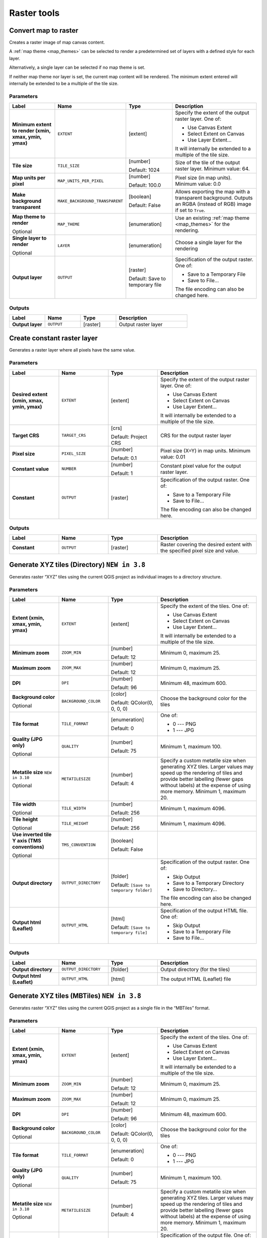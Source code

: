 Raster tools
============

.. only:: html

   .. contents::
      :local:
      :depth: 1

.. _qgisrasterize:

Convert map to raster
---------------------
Creates a raster image of map canvas content.

A :ref:`map theme <map_themes>` can be selected to render a predetermined set of
layers with a defined style for each layer.

Alternatively, a single layer can be selected if no map theme is set.

If neither map theme nor layer is set, the current map content will be rendered.
The minimum extent entered will internally be extended to be a multiple of the
tile size.

Parameters
..........

.. list-table::
   :header-rows: 1
   :widths: 20 20 20 40
   :stub-columns: 0

   * - Label
     - Name
     - Type
     - Description
   * - **Minimum extent to render (xmin, xmax, ymin, ymax)**
     - ``EXTENT``
     - [extent]
     - Specify the extent of the output raster layer.
       One of:
       
       * Use Canvas Extent
       * Select Extent on Canvas
       * Use Layer Extent...
       
       It will internally be extended to a multiple of the tile size.
   * - **Tile size**
     - ``TILE_SIZE``
     - [number]
       
       Default: 1024
     - Size of the tile of the output raster layer. Minimum value: 64.
   * - **Map units per pixel**
     - ``MAP_UNITS_PER_PIXEL``
     - [number]
       
       Default: 100.0
     - Pixel size (in map units). Minimum value: 0.0
   * - **Make background transparent**
     - ``MAKE_BACKGROUND_TRANSPARENT``
     - [boolean]
        
       Default: False
     - Allows exporting the map with a transparent background.
       Outputs an RGBA (instead of RGB) image if set to ``True``.
   * - **Map theme to render**
       
       Optional
     - ``MAP_THEME``
     - [enumeration]
     - Use an existing :ref:`map theme <map_themes>` for the rendering.
   * - **Single layer to render**
       
       Optional
     - ``LAYER``
     - [enumeration]
     - Choose a single layer for the rendering
   * - **Output layer**
     - ``OUTPUT``
     - [raster]
       
       Default: Save to temporary file
     - Specification of the output raster. One of:
       
       * Save to a Temporary File
       * Save to File...
       
       The file encoding can also be changed here.

Outputs
.......

.. list-table::
   :header-rows: 1
   :widths: 20 20 20 40
   :stub-columns: 0

   * - Label
     - Name
     - Type
     - Description
   * - **Output layer**
     - ``OUTPUT``
     - [raster]
     - Output raster layer
  

.. _qgiscreateconstantrasterlayer:

Create constant raster layer
----------------------------
Generates a raster layer where all pixels have the same value.

Parameters
..........

.. list-table::
   :header-rows: 1
   :widths: 20 20 20 40
   :stub-columns: 0

   * - Label
     - Name
     - Type
     - Description
   * - **Desired extent (xmin, xmax, ymin, ymax)**
     - ``EXTENT``
     - [extent]
     - Specify the extent of the output raster layer.
       One of:
       
       * Use Canvas Extent
       * Select Extent on Canvas
       * Use Layer Extent...
       
       It will internally be extended to a multiple of the tile size.
   * - **Target CRS**
     - ``TARGET_CRS``
     - [crs]
       
       Default: Project CRS
     - CRS for the output raster layer
   * - **Pixel size**
     - ``PIXEL_SIZE``
     - [number]
       
       Default: 0.1
     - Pixel size (X=Y) in map units. Minimum value: 0.01
   * - **Constant value**
     - ``NUMBER``
     - [number]
       
       Default: 1
     - Constant pixel value for the output raster layer.
   * - **Constant**
     - ``OUTPUT``
     - [raster]
     - Specification of the output raster. One of:
       
       * Save to a Temporary File
       * Save to File...
       
       The file encoding can also be changed here.

Outputs
.......

.. list-table::
   :header-rows: 1
   :widths: 20 20 20 40
   :stub-columns: 0

   * - Label
     - Name
     - Type
     - Description
   * - **Constant**
     - ``OUTPUT``
     - [raster]
     - Raster covering the desired extent with the specified pixel
       size and value.


.. _qgistilesxyzdirectory:

Generate XYZ tiles (Directory) |38|
-----------------------------------

Generates raster “XYZ” tiles using the current QGIS project
as individual images to a directory structure.

Parameters
..........

.. list-table::
   :header-rows: 1
   :widths: 20 20 20 40
   :stub-columns: 0

   * - Label
     - Name
     - Type
     - Description
   * - **Extent (xmin, xmax, ymin, ymax)**
     - ``EXTENT``
     - [extent]
     - Specify the extent of the tiles.
       One of:

       * Use Canvas Extent
       * Select Extent on Canvas
       * Use Layer Extent...

       It will internally be extended to a multiple of the tile size.
   * - **Minimum zoom**
     - ``ZOOM_MIN``
     - [number]

       Default: 12
     - Minimum 0, maximum 25.
   * - **Maximum zoom**
     - ``ZOOM_MAX``
     - [number]

       Default: 12
     - Minimum 0, maximum 25.
   * - **DPI**
     - ``DPI``
     - [number]

       Default: 96
     - Minimum 48, maximum 600.
   * - **Background color**

       Optional
     - ``BACKGROUND_COLOR``
     - [color]

       Default: QColor(0, 0, 0, 0)
     - Choose the background color for the tiles
   * - **Tile format**
     - ``TILE_FORMAT``
     - [enumeration]

       Default: 0
     - One of:

       * 0 --- PNG
       * 1 --- JPG

   * - **Quality (JPG only)**

       Optional
     - ``QUALITY``
     - [number]

       Default: 75
     - Minimum 1, maximum 100.
   * - **Metatile size** |310|

       Optional
     - ``METATILESIZE``
     - [number]

       Default: 4
     - Specify a custom metatile size when generating XYZ tiles.
       Larger values may speed up the rendering of tiles and provide better labelling
       (fewer gaps without labels) at the expense of using more memory.
       Minimum 1, maximum 20.
   * - **Tile width**

       Optional
     - ``TILE_WIDTH``
     - [number]

       Default: 256
     - Minimum 1, maximum 4096.
   * - **Tile height**

       Optional
     - ``TILE_HEIGHT``
     - [number]

       Default: 256
     - Minimum 1, maximum 4096.
   * - **Use inverted tile Y axis (TMS conventions)**

       Optional
     - ``TMS_CONVENTION``
     - [boolean]

       Default: False
     - 
   * - **Output directory**
     - ``OUTPUT_DIRECTORY``
     - [folder]

       Default: ``[Save to temporary folder]``
     - Specification of the output raster. One of:

       * Skip Output
       * Save to a Temporary Directory
       * Save to Directory...

       The file encoding can also be changed here.
   * - **Output html (Leaflet)**
     - ``OUTPUT_HTML``
     - [html]

       Default: ``[Save to temporary file]``
     - Specification of the output HTML file. One of:

       * Skip Output
       * Save to a Temporary File
       * Save to File...

Outputs
.......

.. list-table::
   :header-rows: 1
   :widths: 20 20 20 40
   :stub-columns: 0

   * - Label
     - Name
     - Type
     - Description
   * - **Output directory**
     - ``OUTPUT_DIRECTORY``
     - [folder]
     - Output directory (for the tiles)
   * - **Output html (Leaflet)**
     - ``OUTPUT_HTML``
     - [html]
     - The output HTML (Leaflet) file


.. _qgistilesxyzmbtiles:

Generate XYZ tiles (MBTiles) |38|
---------------------------------

Generates raster “XYZ” tiles using the current QGIS project
as a single file in the “MBTiles” format.

Parameters
..........

.. list-table::
   :header-rows: 1
   :widths: 20 20 20 40
   :stub-columns: 0

   * - Label
     - Name
     - Type
     - Description
   * - **Extent (xmin, xmax, ymin, ymax)**
     - ``EXTENT``
     - [extent]
     - Specify the extent of the tiles.
       One of:

       * Use Canvas Extent
       * Select Extent on Canvas
       * Use Layer Extent...

       It will internally be extended to a multiple of the tile size.
   * - **Minimum zoom**
     - ``ZOOM_MIN``
     - [number]

       Default: 12
     - Minimum 0, maximum 25.
   * - **Maximum zoom**
     - ``ZOOM_MAX``
     - [number]

       Default: 12
     - Minimum 0, maximum 25.
   * - **DPI**
     - ``DPI``
     - [number]

       Default: 96
     - Minimum 48, maximum 600.
   * - **Background color**

       Optional
     - ``BACKGROUND_COLOR``
     - [color]

       Default: QColor(0, 0, 0, 0)
     - Choose the background color for the tiles
   * - **Tile format**
     - ``TILE_FORMAT``
     - [enumeration]

       Default: 0
     - One of:

       * 0 --- PNG
       * 1 --- JPG

   * - **Quality (JPG only)**

       Optional
     - ``QUALITY``
     - [number]

       Default: 75
     - Minimum 1, maximum 100.
   * - **Metatile size** |310|

       Optional
     - ``METATILESIZE``
     - [number]

       Default: 4
     - Specify a custom metatile size when generating XYZ tiles.
       Larger values may speed up the rendering of tiles and provide better labelling
       (fewer gaps without labels) at the expense of using more memory.
       Minimum 1, maximum 20.
   * - **Output file (for MBTiles)**
     - ``OUTPUT_FILE``
     - [file]

       Default: ``[Save to temporary file]``
     - Specification of the output file. One of:

       * Skip Output
       * Save to a Temporary File
       * Save to File...

       The file encoding can also be changed here.

Outputs
.......

.. list-table::
   :header-rows: 1
   :widths: 20 20 20 40
   :stub-columns: 0

   * - Label
     - Name
     - Type
     - Description
   * - **Output file (for MBTiles)**
     - ``OUTPUT_FILE``
     - [file]
     - The output file.


.. _qgissetstyleforrasterlayer:

Set style for raster layer
--------------------------
Sets the style of a raster layer. The style must be defined as a ``QML`` file.

No new output are created: the ``QML`` style is assigned to the raster layer chosen.

.. seealso:: :ref:`qgissetstyleforvectorlayer`

Parameters
..........

.. list-table::
   :header-rows: 1
   :widths: 20 20 20 40
   :stub-columns: 0

   * - Label
     - Name
     - Type
     - Description
   * - **Raster layer**
     - ``INPUT``
     - [raster]
     - The raster layer
   * - **Style file**
     - ``STYLE``
     - [file]
     - Path to the ``QML`` style file.
  
Output
------

.. list-table::
   :header-rows: 1
   :widths: 20 20 20 40
   :stub-columns: 0

   * - Label
     - Name
     - Type
     - Description
   * - **Raster layer**
     - ``INPUT``
     - [raster]
     - The raster layer with the chosen style


.. Substitutions definitions - AVOID EDITING PAST THIS LINE
   This will be automatically updated by the find_set_subst.py script.
   If you need to create a new substitution manually,
   please add it also to the substitutions.txt file in the
   source folder.
   
.. |310| replace:: ``NEW in 3.10``
.. |38| replace:: ``NEW in 3.8``
